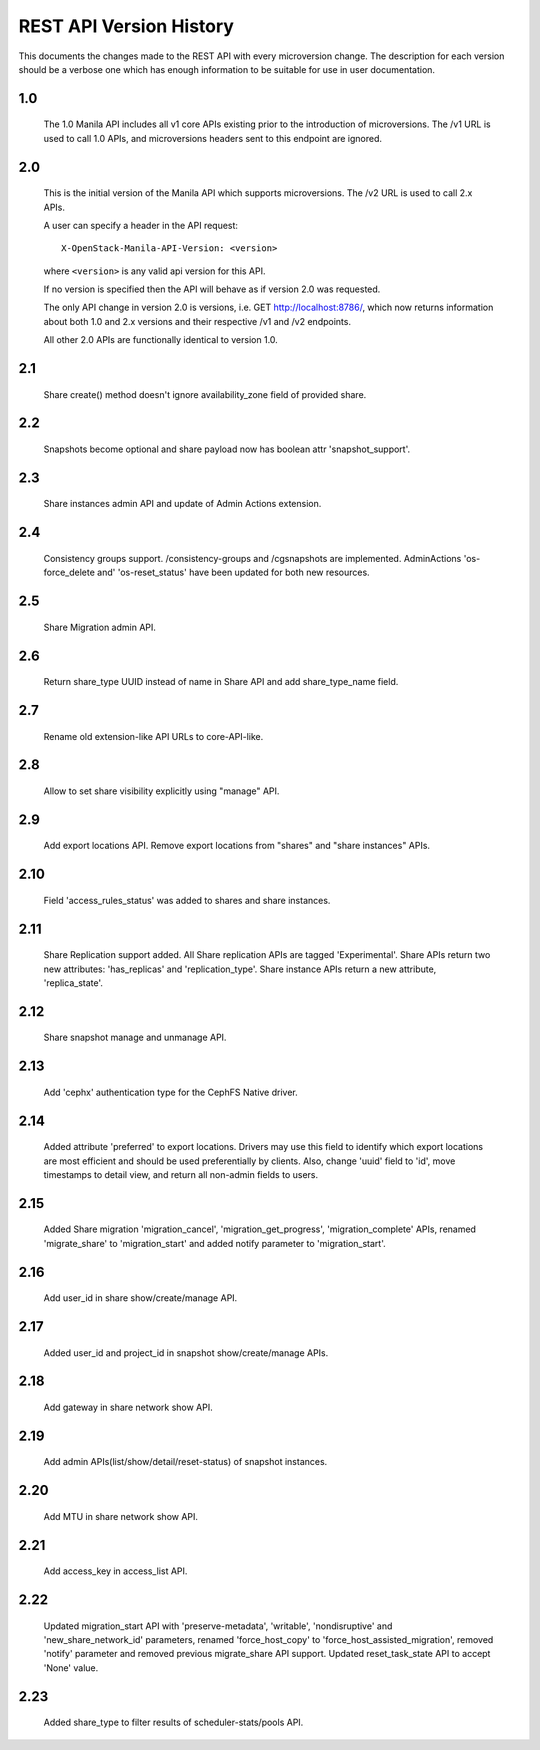 REST API Version History
========================

This documents the changes made to the REST API with every
microversion change. The description for each version should be a
verbose one which has enough information to be suitable for use in
user documentation.

1.0
---
  The 1.0 Manila API includes all v1 core APIs existing prior to
  the introduction of microversions.  The /v1 URL is used to call
  1.0 APIs, and microversions headers sent to this endpoint are
  ignored.

2.0
---
  This is the initial version of the Manila API which supports
  microversions.  The /v2 URL is used to call 2.x APIs.

  A user can specify a header in the API request::

    X-OpenStack-Manila-API-Version: <version>

  where ``<version>`` is any valid api version for this API.

  If no version is specified then the API will behave as if version 2.0
  was requested.

  The only API change in version 2.0 is versions, i.e.
  GET http://localhost:8786/, which now returns information about
  both 1.0 and 2.x versions and their respective /v1 and /v2 endpoints.

  All other 2.0 APIs are functionally identical to version 1.0.

2.1
---
  Share create() method doesn't ignore availability_zone field of provided
  share.

2.2
---
  Snapshots become optional and share payload now has
  boolean attr 'snapshot_support'.

2.3
---
  Share instances admin API and update of Admin Actions extension.

2.4
---
  Consistency groups support. /consistency-groups and /cgsnapshots are
  implemented. AdminActions 'os-force_delete and' 'os-reset_status' have been
  updated for both new resources.

2.5
---
  Share Migration admin API.

2.6
---
  Return share_type UUID instead of name in Share API and add share_type_name
  field.

2.7
---
  Rename old extension-like API URLs to core-API-like.

2.8
---
  Allow to set share visibility explicitly using "manage" API.

2.9
---
  Add export locations API. Remove export locations from "shares" and
  "share instances" APIs.

2.10
----
  Field 'access_rules_status' was added to shares and share instances.

2.11
----
  Share Replication support added. All Share replication APIs are tagged
  'Experimental'. Share APIs return two new attributes: 'has_replicas' and
  'replication_type'. Share instance APIs return a new attribute,
  'replica_state'.

2.12
----
  Share snapshot manage and unmanage API.

2.13
----
  Add 'cephx' authentication type for the CephFS Native driver.

2.14
----
  Added attribute 'preferred' to export locations.  Drivers may use this
  field to identify which export locations are most efficient and should be
  used preferentially by clients.  Also, change 'uuid' field to 'id', move
  timestamps to detail view, and return all non-admin fields to users.

2.15
----
  Added Share migration 'migration_cancel', 'migration_get_progress',
  'migration_complete' APIs, renamed 'migrate_share' to 'migration_start' and
  added notify parameter to 'migration_start'.

2.16
----
  Add user_id in share show/create/manage API.

2.17
----
  Added user_id and project_id in snapshot show/create/manage APIs.

2.18
----
  Add gateway in share network show API.

2.19
----
  Add admin APIs(list/show/detail/reset-status) of snapshot instances.

2.20
----
  Add MTU in share network show API.

2.21
----
  Add access_key in access_list API.

2.22
----
  Updated migration_start API with 'preserve-metadata', 'writable',
  'nondisruptive' and 'new_share_network_id' parameters, renamed
  'force_host_copy' to 'force_host_assisted_migration', removed 'notify'
  parameter and removed previous migrate_share API support. Updated
  reset_task_state API to accept 'None' value.

2.23
----
  Added share_type to filter results of scheduler-stats/pools API.
